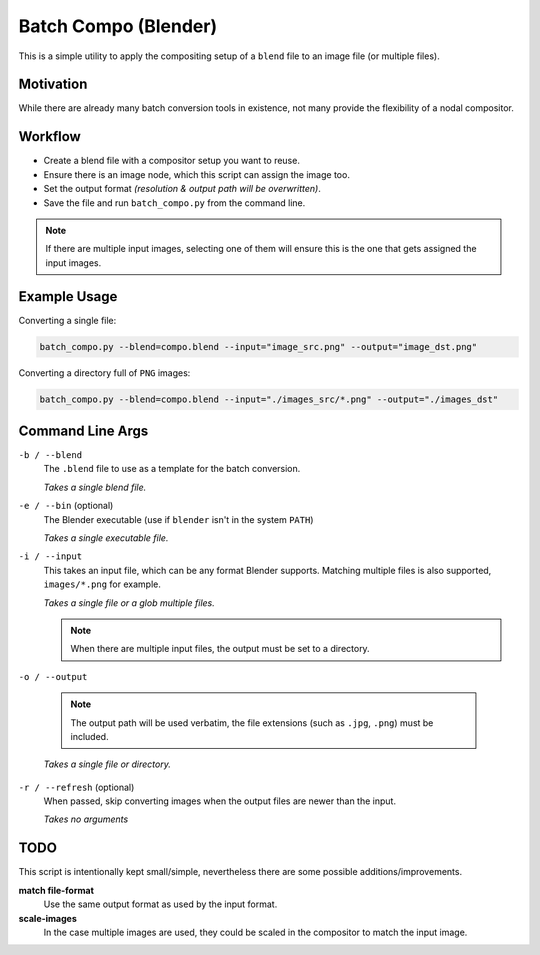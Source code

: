 
Batch Compo (Blender)
=====================

This is a simple utility to apply the compositing setup of a ``blend`` file
to an image file (or multiple files).

Motivation
----------

While there are already many batch conversion tools in existence,
not many provide the flexibility of a nodal compositor.


Workflow
--------

- Create a blend file with a compositor setup you want to reuse.
- Ensure there is an image node, which this script can assign the image too.
- Set the output format *(resolution & output path will be overwritten)*.
- Save the file and run ``batch_compo.py`` from the command line.

.. note::

   If there are multiple input images,
   selecting one of them will ensure this is the one
   that gets assigned the input images.


Example Usage
-------------

Converting a single file:

.. code-block:: sh

   batch_compo.py --blend=compo.blend --input="image_src.png" --output="image_dst.png"

Converting a directory full of ``PNG`` images:

.. code-block:: sh

   batch_compo.py --blend=compo.blend --input="./images_src/*.png" --output="./images_dst"


Command Line Args
-----------------

``-b / --blend``
   The ``.blend`` file to use as a template for the batch conversion.

   *Takes a single blend file.*

``-e / --bin`` (optional)
   The Blender executable (use if ``blender`` isn't in the system ``PATH``)

   *Takes a single executable file.*

``-i / --input``
   This takes an input file, which can be any format Blender supports.
   Matching multiple files is also supported, ``images/*.png`` for example.

   *Takes a single file or a glob multiple files.*

   .. note::

      When there are multiple input files,
      the output must be set to a directory.

``-o / --output``

   .. note::

      The output path will be used verbatim,
      the file extensions (such as ``.jpg``, ``.png``) must be included.

   *Takes a single file or directory.*

``-r / --refresh`` (optional)
   When passed, skip converting images when the output files are newer than the input.

   *Takes no arguments*


TODO
----

This script is intentionally kept small/simple,
nevertheless there are some possible additions/improvements.

**match file-format**
   Use the same output format as used by the input format.
**scale-images**
   In the case multiple images are used,
   they could be scaled in the compositor to match the input image.

